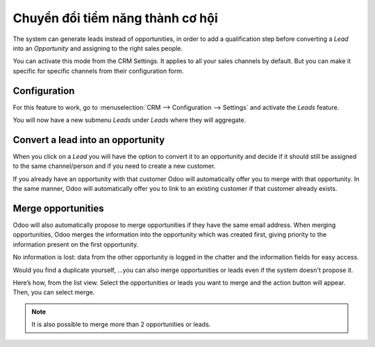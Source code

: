 =================================
Chuyển đổi tiềm năng thành cơ hội
=================================

The system can generate leads instead of opportunities, in order to add
a qualification step before converting a *Lead* into an
*Opportunity* and assigning to the right sales people.

You can activate this mode from the CRM Settings. It applies to all your sales
channels by default. But you can make it specific for specific channels
from their configuration form.

Configuration
=============

For this feature to work, go to :menuselection:`CRM --> Configuration --> Settings`
and activate the *Leads* feature.

.. image:: convert/convert01.png
    :align: center

You will now have a new submenu *Leads* under *Leads* where they
will aggregate.

.. image:: convert/convert02.png
    :align: center

Convert a lead into an opportunity
==================================

When you click on a *Lead* you will have the option to convert it to
an opportunity and decide if it should still be assigned to the same
channel/person and if you need to create a new customer.

.. image:: convert/convert03.png
    :align: center

If you already have an opportunity with that customer Odoo will
automatically offer you to merge with that opportunity. In the same
manner, Odoo will automatically offer you to link to an existing
customer if that customer already exists.

Merge opportunities
===================

Odoo will also automatically propose to merge opportunities if they have
the same email address. When merging opportunities, Odoo merges the
information into the opportunity which was created first, giving
priority to the information present on the first opportunity.

No information is lost: data from the other opportunity is logged in the
chatter and the information fields for easy access.

.. image:: convert/convert_04.png
    :align: center

Would you find a duplicate yourself, ...you can also merge opportunities
or leads even if the system doesn't propose it.

Here’s how, from the list view. Select the opportunities or leads you
want to merge and the action button will appear. Then, you can select merge.

.. image:: convert/convert_05.png
    :align: center

.. note::
   It is also possible to merge more than 2 opportunities or leads.
